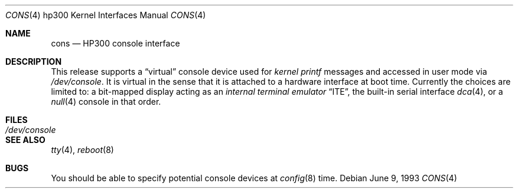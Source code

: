 .\"	$OpenBSD: cons.4,v 1.3 2000/03/02 14:46:45 todd Exp $
.\
.\" Copyright (c) 1990, 1991, 1993
.\"	The Regents of the University of California.  All rights reserved.
.\"
.\" This code is derived from software contributed to Berkeley by
.\" the Systems Programming Group of the University of Utah Computer
.\" Science Department.
.\"
.\" Redistribution and use in source and binary forms, with or without
.\" modification, are permitted provided that the following conditions
.\" are met:
.\" 1. Redistributions of source code must retain the above copyright
.\"    notice, this list of conditions and the following disclaimer.
.\" 2. Redistributions in binary form must reproduce the above copyright
.\"    notice, this list of conditions and the following disclaimer in the
.\"    documentation and/or other materials provided with the distribution.
.\" 3. All advertising materials mentioning features or use of this software
.\"    must display the following acknowledgement:
.\"	This product includes software developed by the University of
.\"	California, Berkeley and its contributors.
.\" 4. Neither the name of the University nor the names of its contributors
.\"    may be used to endorse or promote products derived from this software
.\"    without specific prior written permission.
.\"
.\" THIS SOFTWARE IS PROVIDED BY THE REGENTS AND CONTRIBUTORS ``AS IS'' AND
.\" ANY EXPRESS OR IMPLIED WARRANTIES, INCLUDING, BUT NOT LIMITED TO, THE
.\" IMPLIED WARRANTIES OF MERCHANTABILITY AND FITNESS FOR A PARTICULAR PURPOSE
.\" ARE DISCLAIMED.  IN NO EVENT SHALL THE REGENTS OR CONTRIBUTORS BE LIABLE
.\" FOR ANY DIRECT, INDIRECT, INCIDENTAL, SPECIAL, EXEMPLARY, OR CONSEQUENTIAL
.\" DAMAGES (INCLUDING, BUT NOT LIMITED TO, PROCUREMENT OF SUBSTITUTE GOODS
.\" OR SERVICES; LOSS OF USE, DATA, OR PROFITS; OR BUSINESS INTERRUPTION)
.\" HOWEVER CAUSED AND ON ANY THEORY OF LIABILITY, WHETHER IN CONTRACT, STRICT
.\" LIABILITY, OR TORT (INCLUDING NEGLIGENCE OR OTHERWISE) ARISING IN ANY WAY
.\" OUT OF THE USE OF THIS SOFTWARE, EVEN IF ADVISED OF THE POSSIBILITY OF
.\" SUCH DAMAGE.
.\"
.\"     from: @(#)cons.4	8.1 (Berkeley) 6/9/93
.\"
.Dd June 9, 1993
.Dt CONS 4 hp300
.Os
.Sh NAME
.Nm cons
.Nd
.Tn HP300
console interface
.Sh DESCRIPTION
This release supports a
.Dq virtual
console device used for
.Em kernel printf
messages and accessed in user mode via
.Pa /dev/console .
It is virtual in the sense that it is attached to a hardware interface
at boot time.
Currently the choices are limited to:
a bit-mapped display acting as an
.Em internal terminal emulator
.Dq Tn ITE ,
the built-in serial interface
.Xr dca 4 ,
or a
.Xr null 4
console in that order.
.Sh FILES
.Bl -tag -width /dev/console
.It Pa /dev/console
.El
.Sh SEE ALSO
.Xr tty 4 ,
.Xr reboot 8
.Sh BUGS
You should be able to specify potential console devices at
.Xr config 8
time.
